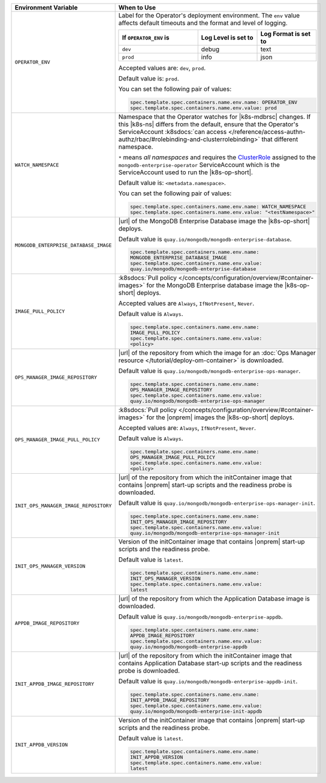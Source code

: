 .. list-table:: 
   :widths: 20 80
   :header-rows: 1

   * - Environment Variable
     - When to Use

   * - ``OPERATOR_ENV``
     - Label for the Operator's deployment environment. The ``env``
       value affects default timeouts and the format and level of
       logging.

       .. list-table:: 
          :widths: 40 30 30
          :header-rows: 1

          * - If ``OPERATOR_ENV`` is
            - Log Level is set to
            - Log Format is set to
          * - ``dev``
            - debug
            - text
          * - ``prod``
            - info
            - json

       Accepted values are:  ``dev``, ``prod``.

       Default value is: ``prod``.

       You can set the following pair of values:
       
       .. code-block:: yaml

          spec.template.spec.containers.name.env.name: OPERATOR_ENV
          spec.template.spec.containers.name.env.value: prod

       .. example::

          .. code-block:: yaml
             :emphasize-lines: 9-11

             spec:
               template:
                 spec:
                   serviceAccountName: mongodb-enterprise-operator
                   containers:
                   - name: mongodb-enterprise-operator
                     image: <operatorVersionUrl>
                     imagePullPolicy: <policyChoice>
                     env:
                     - name: OPERATOR_ENV
                       value: prod

   * - ``WATCH_NAMESPACE``
     - Namespace that the Operator watches for |k8s-mdbrsc| changes.
       If this |k8s-ns| differs from the default, ensure that the
       Operator's ServiceAccount
       :k8sdocs:`can access </reference/access-authn-authz/rbac/#rolebinding-and-clusterrolebinding>`
       that different namespace.

       ``*`` means *all namespaces* and requires the
       `ClusterRole <https://kubernetes.io/docs/reference/access-authn-authz/rbac/#role-and-clusterrole>`__
       assigned to the ``mongodb-enterprise-operator`` ServiceAccount
       which is the ServiceAccount used to run the |k8s-op-short|.

       Default value is: ``<metadata.namespace>``.

       .. include:: /includes/admonitions/fact-create-service-account-namespaces.rst

       You can set the following pair of values:
       
       .. code-block:: yaml

          spec.template.spec.containers.name.env.name: WATCH_NAMESPACE
          spec.template.spec.containers.name.env.value: "<testNamespace>"

       .. example::

          .. code-block:: yaml
             :emphasize-lines: 9-11

             spec:
               template:
                 spec:
                   serviceAccountName: mongodb-enterprise-operator
                   containers:
                   - name: mongodb-enterprise-operator
                     image: <operatorVersionUrl>
                     imagePullPolicy: <policyChoice>
                     env:
                     - name: WATCH_NAMESPACE
                       value: "<testNamespace>"

   * - ``MONGODB_ENTERPRISE_DATABASE_IMAGE``
     - |url| of the MongoDB Enterprise Database image the |k8s-op-short|
       deploys.

       Default value is
       ``quay.io/mongodb/mongodb-enterprise-database``.

       .. code-block:: yaml

          spec.template.spec.containers.name.env.name: 
          MONGODB_ENTERPRISE_DATABASE_IMAGE
          spec.template.spec.containers.name.env.value:
          quay.io/mongodb/mongodb-enterprise-database
      
       .. example::

          .. code-block:: yaml
             :linenos:
             :emphasize-lines: 10-13

             spec:
               template:
                 spec:
                   serviceAccountName: mongodb-enterprise-operator
                   containers:
                   - name: mongodb-enterprise-operator
                     image: <operatorVersionUrl>
                     imagePullPolicy: <policyChoice>
                     env:
                     - name: MONGODB_ENTERPRISE_DATABASE_IMAGE
                       value: quay.io/mongodb/mongodb-enterprise-database
                     - name: IMAGE_PULL_POLICY
                       value: Always

   * - ``IMAGE_PULL_POLICY``
     - :k8sdocs:`Pull policy
       </concepts/configuration/overview/#container-images>` for the
       MongoDB Enterprise database image the |k8s-op-short| deploys.
       
       Accepted values are ``Always``, ``IfNotPresent``, ``Never``.

       Default value is ``Always``.

       .. code-block:: yaml

          spec.template.spec.containers.name.env.name: 
          IMAGE_PULL_POLICY
          spec.template.spec.containers.name.env.value: 
          <policy>

       .. example::

          .. code-block:: yaml
             :linenos:
             :emphasize-lines: 10-13

             spec:
               template:
                 spec:
                   serviceAccountName: mongodb-enterprise-operator
                   containers:
                   - name: mongodb-enterprise-operator
                     image: <operatorVersionUrl>
                     imagePullPolicy: <policyChoice>
                     env:
                     - name: MONGODB_ENTERPRISE_DATABASE_IMAGE
                       value: quay.io/mongodb/mongodb-enterprise-database
                     - name: IMAGE_PULL_POLICY
                       value: Always

   * - ``OPS_MANAGER_IMAGE_REPOSITORY``
     - |url| of the repository from which the image for an :doc:`Ops
       Manager resource </tutorial/deploy-om-container>` is downloaded.

       Default value is
       ``quay.io/mongodb/mongodb-enterprise-ops-manager``.

       .. code-block:: yaml

          spec.template.spec.containers.name.env.name: 
          OPS_MANAGER_IMAGE_REPOSITORY
          spec.template.spec.containers.name.env.value:
          quay.io/mongodb/mongodb-enterprise-ops-manager
      
       .. example::

          .. code-block:: yaml
             :linenos:
             :emphasize-lines: 10-13

             spec:
               template:
                 spec:
                   serviceAccountName: mongodb-enterprise-operator
                   containers:
                   - name: mongodb-enterprise-operator
                     image: <operatorVersionUrl>
                     imagePullPolicy: <policyChoice>
                     env:
                     - name: OPS_MANAGER_IMAGE_REPOSITORY
                       value: quay.io/mongodb/mongodb-enterprise-ops-manager
                     - name: OPS_MANAGER_IMAGE_PULL_POLICY
                       value: Always
       
   * - ``OPS_MANAGER_IMAGE_PULL_POLICY``
     - :k8sdocs:`Pull policy
       </concepts/configuration/overview/#container-images>` for the
       |onprem| images the |k8s-op-short| deploys.
       
       Accepted values are: ``Always``, ``IfNotPresent``, ``Never``.

       Default value is ``Always``.

       .. code-block:: yaml

          spec.template.spec.containers.name.env.name: 
          OPS_MANAGER_IMAGE_PULL_POLICY
          spec.template.spec.containers.name.env.value: 
          <policy>

       .. example::

          .. code-block:: yaml
             :linenos:
             :emphasize-lines: 10-13

             spec:
               template:
                 spec:
                   serviceAccountName: mongodb-enterprise-operator
                   containers:
                   - name: mongodb-enterprise-operator
                     image: <operatorVersionUrl>
                     imagePullPolicy: <policyChoice>
                     env:
                     - name: OPS_MANAGER_IMAGE_REPOSITORY
                       value: quay.io/mongodb/mongodb-enterprise-ops-manager
                     - name: OPS_MANAGER_IMAGE_PULL_POLICY
                       value: Always

   * - ``INIT_OPS_MANAGER_IMAGE_REPOSITORY``
     - |url| of the repository from which the initContainer image that
       contains |onprem| start-up scripts and the readiness probe is 
       downloaded.

       Default value is
       ``quay.io/mongodb/mongodb-enterprise-ops-manager-init``.

       .. code-block:: yaml

          spec.template.spec.containers.name.env.name: 
          INIT_OPS_MANAGER_IMAGE_REPOSITORY
          spec.template.spec.containers.name.env.value: 
          quay.io/mongodb/mongodb-enterprise-ops-manager-init

       .. example::

          .. code-block:: yaml
             :linenos:
             :emphasize-lines: 9-11

             spec:
               template:
                 spec:
                   serviceAccountName: mongodb-enterprise-operator
                   containers:
                   - name: mongodb-enterprise-operator
                     image: <operatorVersionUrl>
                     imagePullPolicy: <policyChoice>
                     env:
                     - name: INIT_OPS_MANAGER_IMAGE_REPOSITORY
                       value: quay.io/mongodb/mongodb-enterprise-ops-manager-init

   * - ``INIT_OPS_MANAGER_VERSION``
     - Version of the initContainer image that contains |onprem| 
       start-up scripts and the readiness probe.

       Default value is ``latest``.

       .. code-block:: yaml

          spec.template.spec.containers.name.env.name: 
          INIT_OPS_MANAGER_VERSION
          spec.template.spec.containers.name.env.value: 
          latest

       .. example::

          .. code-block:: yaml
             :linenos:
             :emphasize-lines: 9-11

             spec:
               template:
                 spec:
                   serviceAccountName: mongodb-enterprise-operator
                   containers:
                   - name: mongodb-enterprise-operator
                     image: <operatorVersionUrl>
                     imagePullPolicy: <policyChoice>
                     env:
                     - name: INIT_APPDB_VERSION
                       value: latest

   * - ``APPDB_IMAGE_REPOSITORY``
     - |url| of the repository from which the Application Database image 
       is downloaded.

       Default value is
       ``quay.io/mongodb/mongodb-enterprise-appdb``.

       .. code-block:: yaml

          spec.template.spec.containers.name.env.name: 
          APPDB_IMAGE_REPOSITORY
          spec.template.spec.containers.name.env.value: 
          quay.io/mongodb/mongodb-enterprise-appdb

       .. example::

          .. code-block:: yaml
             :linenos:
             :emphasize-lines: 9-11

             spec:
               template:
                 spec:
                   serviceAccountName: mongodb-enterprise-operator
                   containers:
                   - name: mongodb-enterprise-operator
                     image: <operatorVersionUrl>
                     imagePullPolicy: <policyChoice>
                     env:
                     - name: APPDB_IMAGE_REPOSITORY
                       value: quay.io/mongodb/mongodb-enterprise-appdb

   * - ``INIT_APPDB_IMAGE_REPOSITORY``
     - |url| of the repository from which the initContainer image that
       contains Application Database start-up scripts and the readiness 
       probe is downloaded.

       Default value is
       ``quay.io/mongodb/mongodb-enterprise-appdb-init``.

       .. code-block:: yaml

          spec.template.spec.containers.name.env.name: 
          INIT_APPDB_IMAGE_REPOSITORY
          spec.template.spec.containers.name.env.value: 
          quay.io/mongodb/mongodb-enterprise-init-appdb

       .. example::

          .. code-block:: yaml
             :linenos:
             :emphasize-lines: 9-11

             spec:
               template:
                 spec:
                   serviceAccountName: mongodb-enterprise-operator
                   containers:
                   - name: mongodb-enterprise-operator
                     image: <operatorVersionUrl>
                     imagePullPolicy: <policyChoice>
                     env:
                     - name: INIT_APPDB_IMAGE_REPOSITORY
                       value: quay.io/mongodb/mongodb-enterprise-init-appdb

   * - ``INIT_APPDB_VERSION``
     - Version of the initContainer image that contains |onprem| 
       start-up scripts and the readiness probe.

       Default value is ``latest``.

       .. code-block:: yaml

          spec.template.spec.containers.name.env.name: 
          INIT_APPDB_VERSION
          spec.template.spec.containers.name.env.value: 
          latest

       .. example::

          .. code-block:: yaml
             :linenos:
             :emphasize-lines: 9-11

             spec:
               template:
                 spec:
                   serviceAccountName: mongodb-enterprise-operator
                   containers:
                   - name: mongodb-enterprise-operator
                     image: <operatorVersionUrl>
                     imagePullPolicy: <policyChoice>
                     env:
                     - name: INIT_APPDB_VERSION
                       value: latest
